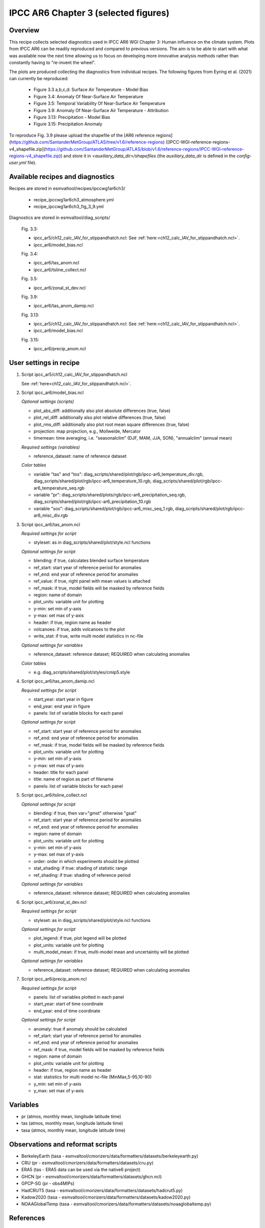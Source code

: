 .. _recipes_ipccwg1ar6ch3:

IPCC AR6 Chapter 3 (selected figures)
=====================================

Overview
--------

This recipe collects selected diagnostics used in IPCC AR6 WGI Chapter 3: 
Human influence on the climate system. Plots from IPCC AR6 can be readily
reproduced and compared to previous versions. The aim is to be able to start
with what was available now the next time allowing us to
focus on developing more innovative analysis methods
rather than constantly having to "re-invent the wheel".

The plots are produced collecting the diagnostics from individual recipes. The
following figures from Eyring et al. (2021) can currently be reproduced:

    * Figure 3.3 a,b,c,d: Surface Air Temperature - Model Bias

    * Figure 3.4: Anomaly Of Near-Surface Air Temperature

    * Figure 3.5: Temporal Variability Of Near-Surface Air Temperature

    * Figure 3.9: Anomaly Of Near-Surface Air Temperature - Attribution

    * Figure 3.13: Precipitation - Model Bias

    * Figure 3.15: Precipitation Anomaly

To reproduce Fig. 3.9 please upload the shapefile of the [AR6 reference regions](https://github.com/SantanderMetGroup/ATLAS/tree/v1.6/reference-regions) ([IPCC-WGI-reference-regions-v4_shapefile.zip](https://github.com/SantanderMetGroup/ATLAS/blob/v1.6/reference-regions/IPCC-WGI-reference-regions-v4_shapefile.zip)) and store it in `<auxiliary_data_dir>/shapefiles` (the `auxiliary_data_dir` is defined in the `config-user.yml` file).

Available recipes and diagnostics
---------------------------------

Recipes are stored in esmvaltool/recipes/ipccwg1ar6ch3/

    * recipe_ipccwg1ar6ch3_atmosphere.yml
    * recipe_ipccwg1ar6ch3_fig_3_9.yml

Diagnostics are stored in esmvaltool/diag_scripts/

    Fig. 3.3:

    * ipcc_ar5/ch12_calc_IAV_for_stippandhatch.ncl: See :ref:`here:<ch12_calc_IAV_for_stippandhatch.ncl>`.
    * ipcc_ar6/model_bias.ncl

    Fig. 3.4:

    * ipcc_ar6/tas_anom.ncl
    * ipcc_ar6/tsline_collect.ncl

    Fig. 3.5:

    * ipcc_ar6/zonal_st_dev.ncl

    Fig. 3.9:

    * ipcc_ar6/tas_anom_damip.ncl

    Fig. 3.13:

    * ipcc_ar5/ch12_calc_IAV_for_stippandhatch.ncl: See :ref:`here:<ch12_calc_IAV_for_stippandhatch.ncl>`.
    * ipcc_ar6/model_bias.ncl

    Fig. 3.15:

    * ipcc_ar6/precip_anom.ncl


User settings in recipe
-----------------------

#. Script ipcc_ar5/ch12_calc_IAV_for_stippandhatch.ncl

   See :ref:`here<ch12_calc_IAV_for_stippandhatch.ncl>`.

#. Script ipcc_ar6/model_bias.ncl

   *Optional settings (scripts)*

   * plot_abs_diff: additionally also plot absolute differences (true, false)
   * plot_rel_diff: additionally also plot relative differences (true, false)
   * plot_rms_diff: additionally also plot root mean square differences (true, false)
   * projection: map projection, e.g., Mollweide, Mercator
   * timemean: time averaging, i.e. "seasonalclim" (DJF, MAM, JJA, SON),
     "annualclim" (annual mean)

   *Required settings (variables)*

   * reference_dataset: name of reference dataset

   *Color tables*

   * variable "tas" and "tos":
     diag_scripts/shared/plot/rgb/ipcc-ar6_temperature_div.rgb,
     diag_scripts/shared/plot/rgb/ipcc-ar6_temperature_10.rgb,
     diag_scripts/shared/plot/rgb/ipcc-ar6_temperature_seq.rgb
   * variable "pr": diag_scripts/shared/plots/rgb/ipcc-ar6_precipitation_seq.rgb,
     diag_scripts/shared/plot/rgb/ipcc-ar6_precipitation_10.rgb
   * variable "sos": diag_scripts/shared/plot/rgb/ipcc-ar6_misc_seq_1.rgb,
     diag_scripts/shared/plot/rgb/ipcc-ar6_misc_div.rgb

#. Script ipcc_ar6/tas_anom.ncl

   *Required settings for script*

   * styleset: as in diag_scripts/shared/plot/style.ncl functions

   *Optional settings for script*

   * blending: if true, calculates blended surface temperature
   * ref_start: start year of reference period for anomalies
   * ref_end: end year of reference period for anomalies
   * ref_value: if true, right panel with mean values is attached
   * ref_mask: if true, model fields will be masked by reference fields
   * region: name of domain
   * plot_units: variable unit for plotting
   * y-min: set min of y-axis
   * y-max: set max of y-axis
   * header: if true, region name as header
   * volcanoes: if true, adds volcanoes to the plot
   * write_stat: if true, write multi model statistics in nc-file

   *Optional settings for variables*

   * reference_dataset: reference dataset; REQUIRED when calculating
     anomalies

   *Color tables*

   * e.g. diag_scripts/shared/plot/styles/cmip5.style

#. Script ipcc_ar6/tas_anom_damip.ncl

   *Required settings for script*

   * start_year: start year in figure
   * end_year: end year in figure
   * panels: list of variable blocks for each panel 

   *Optional settings for script*

   * ref_start: start year of reference period for anomalies
   * ref_end: end year of reference period for anomalies
   * ref_mask: if true, model fields will be masked by reference fields
   * plot_units: variable unit for plotting
   * y-min: set min of y-axis
   * y-max: set max of y-axis
   * header: title for each panel
   * title: name of region as part of filename
   * panels: list of variable blocks for each panel

#. Script ipcc_ar6/tsline_collect.ncl

   *Optional settings for script*

   * blending: if true, then var="gmst" otherwise "gsat"
   * ref_start: start year of reference period for anomalies
   * ref_end: end year of reference period for anomalies
   * region: name of domain
   * plot_units: variable unit for plotting
   * y-min: set min of y-axis
   * y-max: set max of y-axis
   * order: order in which experiments should be plotted 
   * stat_shading: if true: shading of statistic range
   * ref_shading: if true: shading of reference period

   *Optional settings for variables*

   * reference_dataset: reference dataset; REQUIRED when calculating
     anomalies

#. Script ipcc_ar6/zonal_st_dev.ncl

   *Required settings for script*

   * styleset: as in diag_scripts/shared/plot/style.ncl functions

   *Optional settings for script*

   * plot_legend: if true, plot legend will be plotted
   * plot_units: variable unit for plotting
   * multi_model_mean: if true, multi-model mean and uncertaintiy will be 
     plotted

   *Optional settings for variables*

   * reference_dataset: reference dataset; REQUIRED when calculating
     anomalies

#. Script ipcc_ar6/precip_anom.ncl

   *Required settings for script*

   * panels: list of variables plotted in each panel
   * start_year: start of time coordinate
   * end_year: end of time coordinate

   *Optional settings for script*

   * anomaly: true if anomaly should be calculated
   * ref_start: start year of reference period for anomalies
   * ref_end: end year of reference period for anomalies
   * ref_mask: if true, model fields will be masked by reference fields
   * region: name of domain
   * plot_units: variable unit for plotting
   * header: if true, region name as header
   * stat: statistics for multi model nc-file (MinMax,5-95,10-90)
   * y_min: set min of y-axis
   * y_max: set max of y-axis


Variables
---------

* pr (atmos, monthly mean, longitude latitude time)
* tas (atmos, monthly mean, longitude latitude time)
* tasa (atmos, monthly mean, longitude latitude time)


Observations and reformat scripts
---------------------------------

* BerkeleyEarth (tasa - esmvaltool/cmorizers/data/formatters/datasets/berkeleyearth.py)
* CRU (pr - esmvaltool/cmorizers/data/formatters/datasets/cru.py)
* ERA5 (tas - ERA5 data can be used via the native6 project)
* GHCN (pr - esmvaltool/cmorizers/data/formatters/datasets/ghcn.ncl)
* GPCP-SG (pr - obs4MIPs)
* HadCRUT5 (tasa - esmvaltool/cmorizers/data/formatters/datasets/hadcrut5.py)
* Kadow2020 (tasa - esmvaltool/cmorizers/data/formatters/datasets/kadow2020.py)
* NOAAGlobalTemp (tasa - esmvaltool/cmorizers/data/formatters/datasets/noaaglobaltemp.py)


References
----------

* Eyring, V., N.P. Gillett, K.M. Achuta Rao, R. Barimalala, M. Barreiro
  Parrillo, N. Bellouin, C. Cassou, P.J. Durack, Y. Kosaka, S. McGregor, S. Min,
  O. Morgenstern, and Y. Sun, 2021: Human Influence on the Climate System. In 
  Climate Change 2021: The Physical Science Basis. Contribution of Working Group
  I to the Sixth Assessment Report of the Intergovernmental Panel on Climate 
  Change [Masson-Delmotte, V., P. Zhai, A. Pirani, S.L. Connors, C. Péan, S. 
  Berger, N. Caud, Y. Chen, L. Goldfarb, M.I. Gomis, M. Huang, K. Leitzell, E. 
  Lonnoy, J.B.R. Matthews, T.K.  Maycock, T. Waterfield, O. Yelekçi, R. Yu, and 
  B. Zhou (eds.)]. Cambridge University Press. In Press.


Example plots
-------------

.. figure::  /recipes/figures/ipccwg1ar6ch3/model_bias_tas_annualclim_CMIP6.png
   :align:   center

   Figure 3.3: Annual mean near-surface (2 m) air temperature (°C) for the
   period 1995–2014. (a) Multi-model (ensemble) mean constructed with one
   realization of the CMIP6 historical experiment from each model. (b)
   Multi-model mean bias, defined as the difference between the CMIP6
   multi-model mean and the climatology of the fifth generation European
   Centre for Medium-Range Weather Forecasts (ECMWF) atmospheric reanalysis
   of the global climate (ERA5). (c) Multi-model mean of the root mean square
   error calculated over all months separately and averaged, with respect to
   the climatology from ERA5. Uncertainty is represented using the advanced
   approach: No overlay indicates regions with robust signal, where ≥66% of
   models show change greater than the variability threshold and ≥80% of all
   models agree on sign of change; diagonal lines indicate regions with no
   change or no robust signal, where <66% of models show a change greater
   than the variability threshold; crossed lines indicate regions with
   conflicting signal, where ≥66% of models show change greater than the
   variability threshold and <80% of all models agree on sign of change.

.. figure::  /recipes/figures/ipccwg1ar6ch3/gsat_Global_CMIP6_historical-ssp245_anom_1850-2020.png
   :align:   center

   Figure 3.4a: Observed and simulated time series of the anomalies in annual
   and global mean surface air temperature (GSAT). All anomalies are
   differences from the 1850–1900 time-mean of each individual time series.
   The reference period 1850–1900 is indicated by grey shading. (a) Single
   simulations from CMIP6 models (thin lines) and the multi-model mean (thick
   red line). Observational data (thick black lines) are from the Met Office
   Hadley Centre/Climatic Research Unit dataset (HadCRUT5), and are blended
   surface temperature (2 m air temperature over land and sea surface
   temperature over the ocean). All models have been subsampled using the
   HadCRUT5 observational data mask. Vertical lines indicate large historical
   volcanic eruptions. Inset: GSAT for each model over the reference period,
   not masked to any observations.

.. figure::  /recipes/figures/ipccwg1ar6ch3/gsat_Global_multimodel_anom_1850-2020.png
   :align:   center

   Figure 3.4b: Observed and simulated time series of the anomalies in annual
   and global mean surface air temperature (GSAT). All anomalies are
   differences from the 1850–1900 time-mean of each individual time series.
   The reference period 1850–1900 is indicated by grey shading. (b) Multi-model
   means of CMIP5 (blue line) and CMIP6 (red line) ensembles and associated 5th
   to 95th percentile ranges (shaded regions). Observational data are HadCRUT5,
   Berkeley Earth, National Oceanic and Atmospheric Administration
   NOAAGlobalTemp and Kadow et al. (2020). Masking was done as in (a). CMIP6
   historical simulations were extended with SSP2-4.5 simulations for the
   period 2015–2020 and CMIP5 simulations were extended with RCP4.5 simulations
   for the period 2006–2020. All available ensemble members were used. The
   multi-model means and percentiles were calculated solely from simulations
   available for the whole time span (1850–2020).

.. figure::  /recipes/figures/ipccwg1ar6ch3/tas_std_dev_zonmean.png
   :align:   center

   Figure 3.5: The standard deviation of annually averaged zonal-mean
   near-surface air temperature. This is shown for four detrended observed
   temperature datasets (HadCRUT5, Berkeley Earth, NOAAGlobalTemp and Kadow et
   al. (2020), for the years 1995-2014) and 59 CMIP6 pre-industrial control
   simulations (one ensemble member per model, 65 years) (after Jones et al.,
   2013). For line colours see the legend of Figure 3.4. Additionally, the
   multi-model mean (red) and standard deviation (grey shading) are shown.
   Observational and model datasets were detrended by removing the
   least-squares quadratic trend. 

.. figure::  /recipes/figures/ipccwg1ar6ch3/tas_anom_damip_global_1850-2020.png
   :align:   center

   Figure 3.9: Global, land and ocean annual mean near-surface air
   temperatures anomalies in CMIP6 models and observations. Timeseries are
   shown for CMIP6 historical anthropogenic and natural (brown) natural-only
   (green), greenhouse gas only (grey) and aerosol only (blue) simulations
   (multi-model means shown as thick lines, and shaded ranges between the 5th
   and 95th percentiles) and for HadCRUT5 (black). All models have been
   subsampled using the HadCRUT5 observational data mask. Temperatures
   anomalies are shown relative to 1950-2010 for Antarctica and relative to
   1850-1900 for other continents. CMIP6 historical simulations are expand by
   the SSP2-4.5 scenario simulations. All available ensemble members were used.
   Regions are defined by Iturbide et al. (2020). 

.. figure::  /recipes/figures/ipccwg1ar6ch3/model_bias_pr_annualclim_CMIP6.png
   :align:   center

   Figure 3.13:  Annual-mean precipitation rate (mm day–1) for the period
   1995–2014. (a) Multi-model (ensemble) mean constructed with one realization
   of the CMIP6 historical experiment from each model. (b) Multi-model mean
   bias, defined as the difference between the CMIP6 multi-model mean and
   precipitation analysis from the Global Precipitation Climatology Project
   (GPCP) version 2.3 (Adler et al., 2003). (c) Multi-model mean of the root
   mean square error calculated over all months separately and averaged with
   respect to the precipitation analysis from GPCP version 2.3. Uncertainty is
   represented using the advanced approach. No overlay indicates regions with
   robust signal, where ≥66% of models show change greater than the variability
   threshold and ≥80% of all models agree on sign of change; diagonal lines
   indicate regions with no change or no robust signal, where <66% of models
   show a change greater than the variability threshold; crossed lines indicate
   regions with conflicting signal, where ≥66% of models show change greater
   than the variability threshold and <80% of all models agree on the sign of
   change. 

.. figure::  /recipes/figures/ipccwg1ar6ch3/precip_anom_1950-2014.png
   :align:   center

   Figure 3.15: Observed and simulated time series of anomalies in zonal
   average annual mean precipitation. (a), (c–f) Evolution of global and zonal
   average annual mean precipitation (mm day–1) over areas of land where there
   are observations, expressed relative to the base period of 1961–1990,
   simulated by CMIP6 models (one ensemble member per model) forced with both
   anthropogenic and natural forcings (brown) and natural forcings only
   (green). Multi-model means are shown in thick solid lines and shading
   shows the 5–95% confidence interval of the individual model simulations.
   The data is smoothed using a low pass filter. Observations from three
   different datasets are included: gridded values derived from Global
   Historical Climatology Network (GHCN version 2) station data, updated
   from Zhang et al. (2007), data from the Global Precipitation Climatology
   Product (GPCP L3 version 2.3, Adler et al. (2003)) and from the Climate
   Research Unit (CRU TS4.02, Harris et al. (2014)). Also plotted are
   boxplots showing interquartile and 5–95% ranges of simulated trends over
   the period for simulations forced with both anthropogenic and natural
   forcings (brown) and natural forcings only (blue). Observed trends for each
   observational product are shown as horizontal lines. Panel (b) shows annual
   mean precipitation rate (mm day–1) of GHCN version 2 for the years 1950–2014
   over land areas used to compute the plots. 
